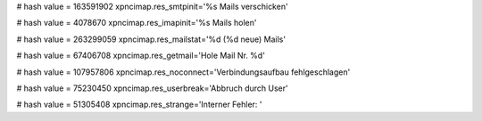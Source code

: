 
# hash value = 163591902
xpncimap.res_smtpinit='%s Mails verschicken'


# hash value = 4078670
xpncimap.res_imapinit='%s Mails holen'


# hash value = 263299059
xpncimap.res_mailstat='%d (%d neue) Mails'


# hash value = 67406708
xpncimap.res_getmail='Hole Mail Nr. %d'


# hash value = 107957806
xpncimap.res_noconnect='Verbindungsaufbau fehlgeschlagen'


# hash value = 75230450
xpncimap.res_userbreak='Abbruch durch User'


# hash value = 51305408
xpncimap.res_strange='Interner Fehler: '

